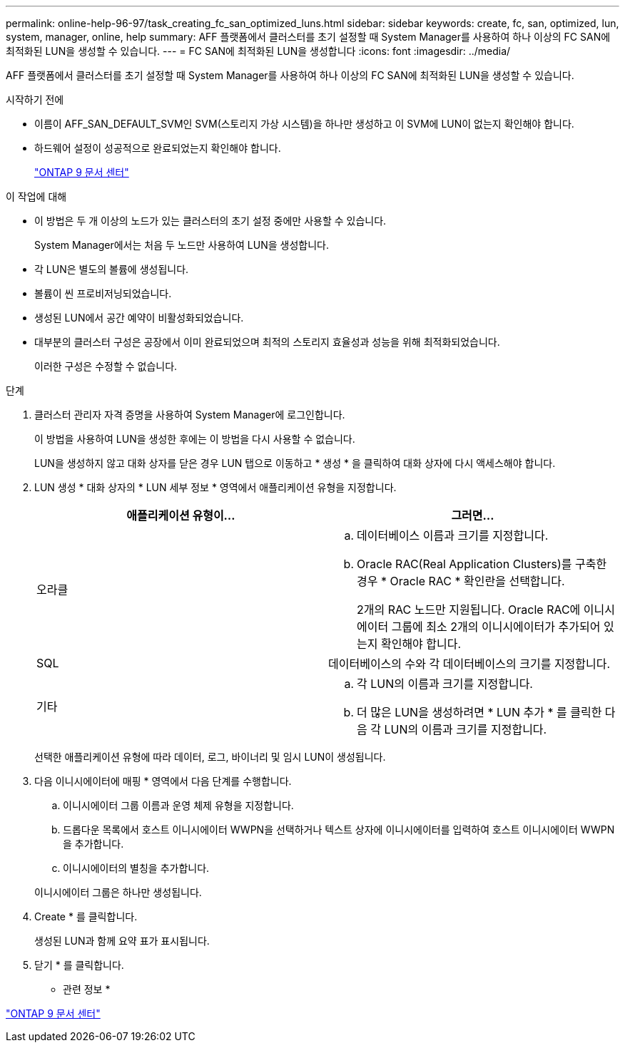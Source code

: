 ---
permalink: online-help-96-97/task_creating_fc_san_optimized_luns.html 
sidebar: sidebar 
keywords: create, fc, san, optimized, lun, system, manager, online, help 
summary: AFF 플랫폼에서 클러스터를 초기 설정할 때 System Manager를 사용하여 하나 이상의 FC SAN에 최적화된 LUN을 생성할 수 있습니다. 
---
= FC SAN에 최적화된 LUN을 생성합니다
:icons: font
:imagesdir: ../media/


[role="lead"]
AFF 플랫폼에서 클러스터를 초기 설정할 때 System Manager를 사용하여 하나 이상의 FC SAN에 최적화된 LUN을 생성할 수 있습니다.

.시작하기 전에
* 이름이 AFF_SAN_DEFAULT_SVM인 SVM(스토리지 가상 시스템)을 하나만 생성하고 이 SVM에 LUN이 없는지 확인해야 합니다.
* 하드웨어 설정이 성공적으로 완료되었는지 확인해야 합니다.
+
https://docs.netapp.com/ontap-9/index.jsp["ONTAP 9 문서 센터"]



.이 작업에 대해
* 이 방법은 두 개 이상의 노드가 있는 클러스터의 초기 설정 중에만 사용할 수 있습니다.
+
System Manager에서는 처음 두 노드만 사용하여 LUN을 생성합니다.

* 각 LUN은 별도의 볼륨에 생성됩니다.
* 볼륨이 씬 프로비저닝되었습니다.
* 생성된 LUN에서 공간 예약이 비활성화되었습니다.
* 대부분의 클러스터 구성은 공장에서 이미 완료되었으며 최적의 스토리지 효율성과 성능을 위해 최적화되었습니다.
+
이러한 구성은 수정할 수 없습니다.



.단계
. 클러스터 관리자 자격 증명을 사용하여 System Manager에 로그인합니다.
+
이 방법을 사용하여 LUN을 생성한 후에는 이 방법을 다시 사용할 수 없습니다.

+
LUN을 생성하지 않고 대화 상자를 닫은 경우 LUN 탭으로 이동하고 * 생성 * 을 클릭하여 대화 상자에 다시 액세스해야 합니다.

. LUN 생성 * 대화 상자의 * LUN 세부 정보 * 영역에서 애플리케이션 유형을 지정합니다.
+
|===
| 애플리케이션 유형이... | 그러면... 


 a| 
오라클
 a| 
.. 데이터베이스 이름과 크기를 지정합니다.
.. Oracle RAC(Real Application Clusters)를 구축한 경우 * Oracle RAC * 확인란을 선택합니다.
+
2개의 RAC 노드만 지원됩니다. Oracle RAC에 이니시에이터 그룹에 최소 2개의 이니시에이터가 추가되어 있는지 확인해야 합니다.





 a| 
SQL
 a| 
데이터베이스의 수와 각 데이터베이스의 크기를 지정합니다.



 a| 
기타
 a| 
.. 각 LUN의 이름과 크기를 지정합니다.
.. 더 많은 LUN을 생성하려면 * LUN 추가 * 를 클릭한 다음 각 LUN의 이름과 크기를 지정합니다.


|===
+
선택한 애플리케이션 유형에 따라 데이터, 로그, 바이너리 및 임시 LUN이 생성됩니다.

. 다음 이니시에이터에 매핑 * 영역에서 다음 단계를 수행합니다.
+
.. 이니시에이터 그룹 이름과 운영 체제 유형을 지정합니다.
.. 드롭다운 목록에서 호스트 이니시에이터 WWPN을 선택하거나 텍스트 상자에 이니시에이터를 입력하여 호스트 이니시에이터 WWPN을 추가합니다.
.. 이니시에이터의 별칭을 추가합니다.


+
이니시에이터 그룹은 하나만 생성됩니다.

. Create * 를 클릭합니다.
+
생성된 LUN과 함께 요약 표가 표시됩니다.

. 닫기 * 를 클릭합니다.


* 관련 정보 *

https://docs.netapp.com/ontap-9/index.jsp["ONTAP 9 문서 센터"]
